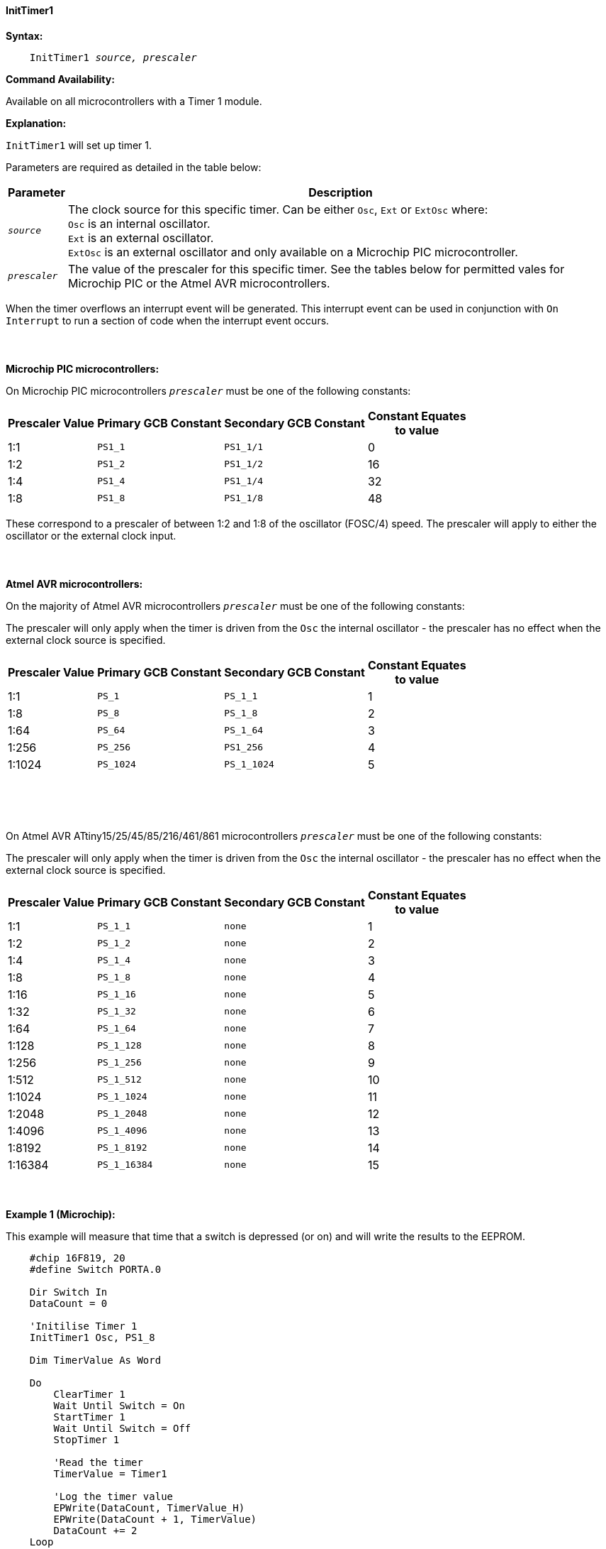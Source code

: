 ==== InitTimer1
// BillR 021416
// Reveiwed EvanV 021316

*Syntax:*
[subs="quotes"]
----
    InitTimer1 _source, prescaler_
----
*Command Availability:*

Available on all microcontrollers with a Timer 1 module.

*Explanation:*

`InitTimer1` will set up timer 1.

Parameters are required as detailed in the table below:

[cols=2, options="header,autowidth"]

|===

|Parameter
|Description

|`_source_`
|The clock source for this specific timer. Can be either `Osc`, `Ext` or `ExtOsc` where: +
`Osc` is an internal oscillator. +
`Ext` is an external oscillator. +
`ExtOsc` is an external oscillator and only available on a Microchip PIC microcontroller.

|`_prescaler_`
|The value of the prescaler for this specific timer.  See the tables below for permitted vales for Microchip PIC or the Atmel AVR microcontrollers.

|===

When the timer overflows an interrupt event will be generated.
This interrupt event can be used in conjunction with `On Interrupt` to run a section of code when the interrupt event occurs.
{empty} +
{empty} +
{empty} +
{empty} +
*Microchip PIC microcontrollers:*

On Microchip PIC microcontrollers `_prescaler_` must be one of the following constants:

[cols="^1,1,1,^1", options="header,autowidth"]
|===
|*Prescaler Value*
|*Primary GCB Constant*
|*Secondary GCB Constant*
|*Constant Equates +
to value*

|1:1
|`PS1_1`
|`PS1_1/1`
|0

|1:2
|`PS1_2`
|`PS1_1/2`
|16

|1:4
|`PS1_4`
|`PS1_1/4`
|32

|1:8
|`PS1_8`
|`PS1_1/8`
|48

|===

These correspond to a prescaler of between 1:2 and 1:8 of the oscillator (FOSC/4)
speed. The prescaler will apply to either the oscillator or the external
clock input.
{empty} +
{empty} +
{empty} +
{empty} +
*Atmel AVR microcontrollers:*

On the majority of Atmel AVR microcontrollers  `_prescaler_` must be one of the following constants:

The prescaler will only apply when the timer is driven from the `Osc` the internal oscillator - the prescaler has no effect when the external clock source is specified.

[cols="^1,1,1,^1", options="header,autowidth"]
|===
|*Prescaler Value*
|*Primary GCB Constant*
|*Secondary GCB Constant*
|*Constant Equates +
to value*

|1:1
|`PS_1`
|`PS_1_1`
|1

|1:8
|`PS_8`
|`PS_1_8`
|2

|1:64
|`PS_64`
|`PS_1_64`
|3

|1:256
|`PS_256`
|`PS1_256`
|4

|1:1024
|`PS_1024`
|`PS_1_1024`
|5

|===
{empty} +
{empty} +
{empty} +

On Atmel AVR ATtiny15/25/45/85/216/461/861 microcontrollers `_prescaler_` must be one of the following constants:

The prescaler will only apply when the timer is driven from the `Osc` the internal oscillator - the prescaler has no effect when the external clock source is specified.

[cols="^1,1,1,^1", options="header,autowidth"]
|===
|*Prescaler Value*
|*Primary GCB Constant*
|*Secondary GCB Constant*
|*Constant Equates +
to value*
|1:1
|`PS_1_1`
|`none`
|1

|1:2
|`PS_1_2`
|`none`
|2

|1:4
|`PS_1_4`
|`none`
|3

|1:8
|`PS_1_8`
|`none`
|4

|1:16
|`PS_1_16`
|`none`
|5

|1:32
|`PS_1_32`
|`none`
|6

|1:64
|`PS_1_64`
|`none`
|7

|1:128
|`PS_1_128`
|`none`
|8

|1:256
|`PS_1_256`
|`none`
|9

|1:512
|`PS_1_512`
|`none`
|10

|1:1024
|`PS_1_1024`
|`none`
|11

|1:2048
|`PS_1_2048`
|`none`
|12

|1:4096
|`PS_1_4096`
|`none`
|13

|1:8192
|`PS_1_8192`
|`none`
|14

|1:16384
|`PS_1_16384`
|`none`
|15

|===
{empty} +
{empty} +
*Example 1 (Microchip):*

This example will measure that time that a switch is depressed (or on) and will write the results to the EEPROM.

----
    #chip 16F819, 20
    #define Switch PORTA.0

    Dir Switch In
    DataCount = 0

    'Initilise Timer 1
    InitTimer1 Osc, PS1_8

    Dim TimerValue As Word

    Do
        ClearTimer 1
        Wait Until Switch = On
        StartTimer 1
        Wait Until Switch = Off
        StopTimer 1

        'Read the timer
        TimerValue = Timer1

        'Log the timer value
        EPWrite(DataCount, TimerValue_H)
        EPWrite(DataCount + 1, TimerValue)
        DataCount += 2
    Loop
----
{empty} +
{empty} +
*Example 2 (Atmel AVR):*

This example will flash the yellow LED on an Arduino Uno (R3) once every second.  

    #Chip mega328p, 16  'Using Arduino Uno R3

    #define LED PORTB.5
    Dir LED OUT

    Inittimer1  OSC, PS_256
    Starttimer 1
    Settimer 1, 3200  ;Preload Timer

    On Interrupt Timer1Overflow Call Flash_LED

    Do
        'Wait for interrupt
    loop

    Sub Flash_LED
       Settimer 1, 3200   'Preload timer
       pulseout LED, 100 ms
    End Sub


*Supported in <TIMER.H>*